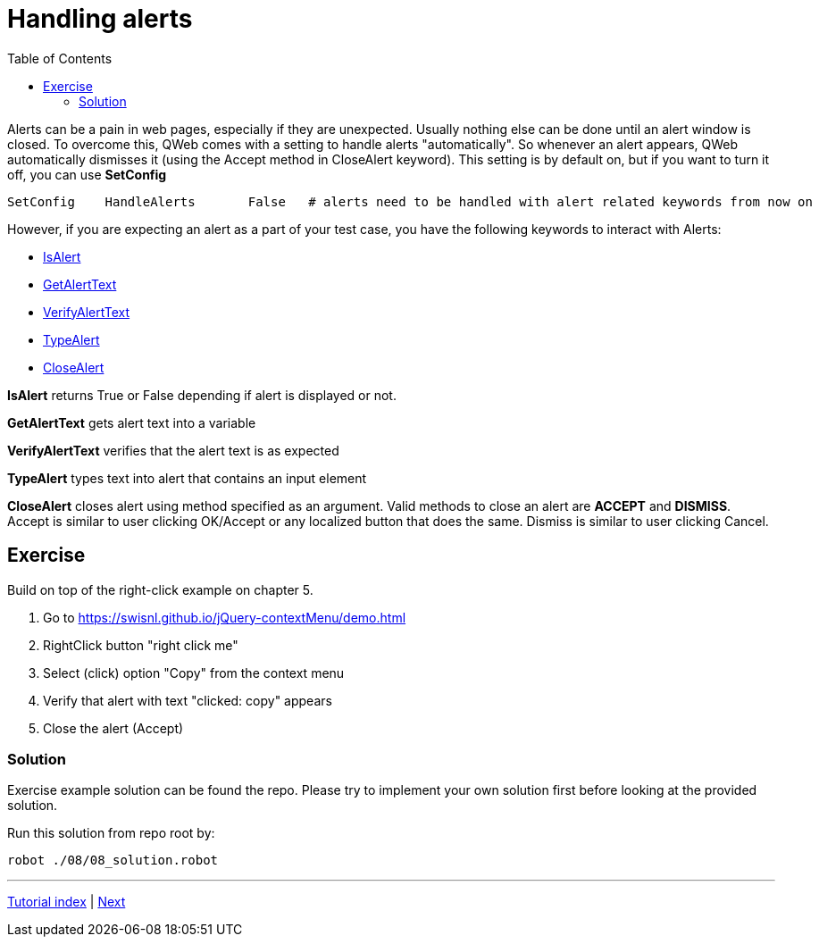 // We must enable experimental attribute.
:experimental:
:icons: font
:toc:

// GitHub doesn't render asciidoc exactly as intended, so we adjust settings and utilize some html

ifdef::env-github[]

:tip-caption: :bulb:
:note-caption: :information_source:
:important-caption: :heavy_exclamation_mark:
:caution-caption: :fire:
:warning-caption: :warning:
endif::[]

= Handling alerts


Alerts can be a pain in web pages, especially if they are unexpected. Usually nothing else can be done until an alert window is closed. To overcome this, QWeb comes with a setting to handle alerts "automatically". So whenever an alert appears, QWeb automatically dismisses it (using the Accept method in CloseAlert keyword). This setting is by default on, but if you want to turn it off, you can use *SetConfig*

[source, robotframework]
----
SetConfig    HandleAlerts       False   # alerts need to be handled with alert related keywords from now on
----

However, if you are expecting an alert as a part of your test case, you have the following keywords to interact with Alerts:

* https://help.pace.qentinel.com/pacewords-reference/current/pacewords/verification/isalert_qweb.html[IsAlert]
* https://help.pace.qentinel.com/pacewords-reference/current/pacewords/textual/getalerttext_qweb.html[GetAlertText]
* https://help.pace.qentinel.com/pacewords-reference/current/pacewords/verification/verifyalerttext_qweb.html[VerifyAlertText]
* https://help.pace.qentinel.com/pacewords-reference/current/pacewords/advanced/typealert_qweb.html[TypeAlert]
* https://help.pace.qentinel.com/pacewords-reference/current/pacewords/interaction/closealert_qweb.html[CloseAlert]


*IsAlert* returns True or False depending if alert is displayed or not.

*GetAlertText* gets alert text into a variable

*VerifyAlertText* verifies that the alert text is as expected

*TypeAlert* types text into alert that contains an input element

*CloseAlert* closes alert using method specified as an argument. Valid methods to close an alert are *ACCEPT* and *DISMISS*. Accept is similar to user clicking OK/Accept or any localized button that does the same. Dismiss is similar to user clicking Cancel.

## Exercise

Build on top of the right-click example on chapter 5.

. Go to https://swisnl.github.io/jQuery-contextMenu/demo.html
. RightClick button "right click me"
. Select (click) option "Copy" from the context menu
. Verify that alert with text "clicked: copy" appears
. Close the alert (Accept)

### Solution

Exercise example solution can be found the repo. Please try to implement your own solution first before looking at the provided solution.

Run this solution from repo root by:
```
robot ./08/08_solution.robot 
```

'''
link:../README.md[Tutorial index]  |  link:../09/runblocks.adoc[Next]
